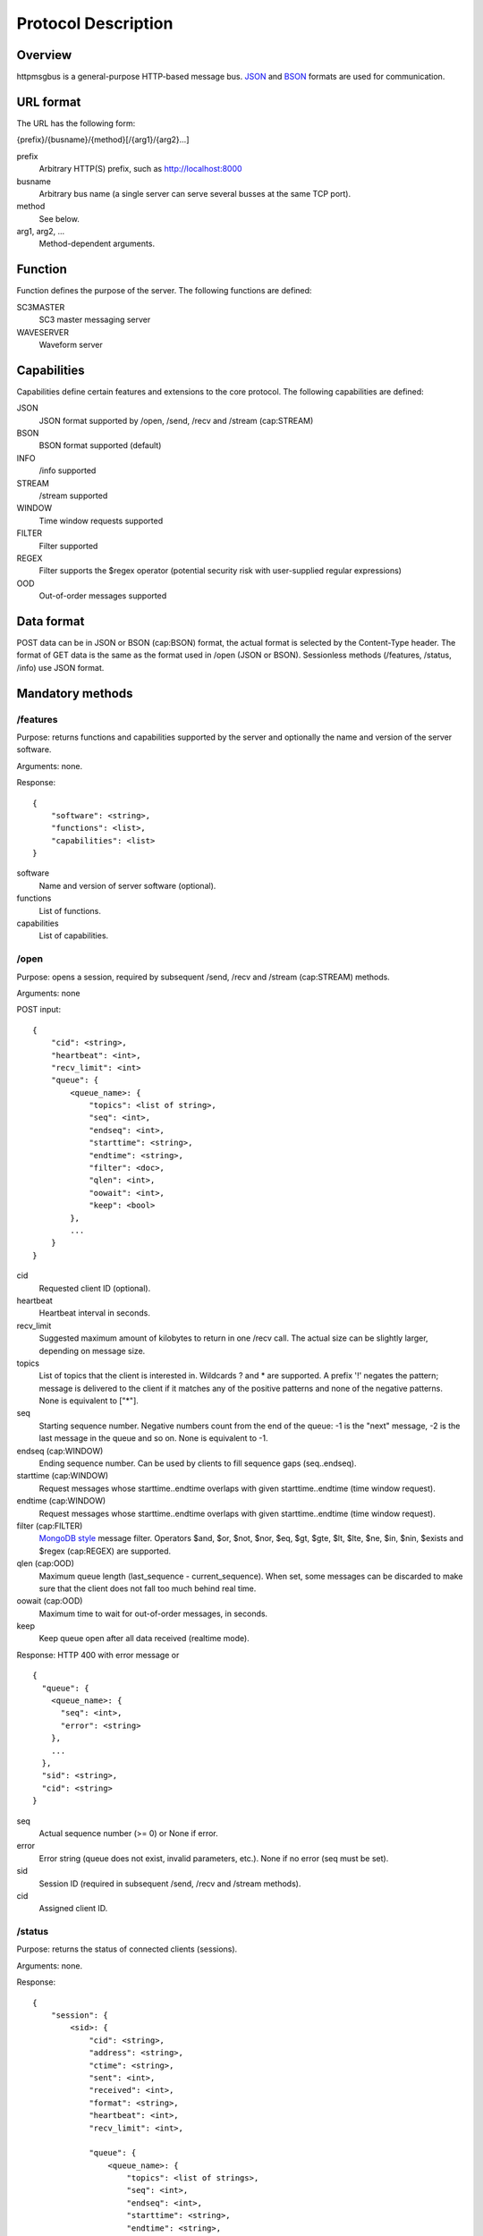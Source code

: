 .. _protocol:

********************
Protocol Description
********************

Overview
========

httpmsgbus is a general-purpose HTTP-based message bus. `JSON <http://json.org/>`_ and `BSON <http://bsonspec.org>`_ formats are used for communication.

URL format
==========

The URL has the following form:

{prefix}/{busname}/{method}[/{arg1}/{arg2}...]

prefix
  Arbitrary HTTP(S) prefix, such as http://localhost:8000

busname
  Arbitrary bus name (a single server can serve several busses at the same TCP port).

method
  See below.

arg1, arg2, ...
  Method-dependent arguments.

Function
========

Function defines the purpose of the server. The following functions are defined:

SC3MASTER
  SC3 master messaging server

WAVESERVER
  Waveform server

Capabilities
============

Capabilities define certain features and extensions to the core protocol. The following capabilities are defined:

JSON
  JSON format supported by /open, /send, /recv and /stream (cap:STREAM)

BSON
  BSON format supported (default)

INFO
  /info supported

STREAM
  /stream supported

WINDOW
  Time window requests supported

FILTER
  Filter supported

REGEX
  Filter supports the $regex operator (potential security risk with user-supplied regular expressions)

OOD
  Out-of-order messages supported

Data format
===========

POST data can be in JSON or BSON (cap:BSON) format, the actual format is selected by the Content-Type header. The format of GET data is the same as the format used in /open (JSON or BSON). Sessionless methods (/features, /status, /info) use JSON format.

Mandatory methods
=================

/features
*********

Purpose: returns functions and capabilities supported by the server and optionally the name and version of the server software.

Arguments: none.

Response:
::
  {
      "software": <string>,
      "functions": <list>,
      "capabilities": <list>
  }

software
  Name and version of server software (optional).

functions
  List of functions.

capabilities
  List of capabilities.

/open
*****

Purpose: opens a session, required by subsequent /send, /recv and /stream (cap:STREAM) methods.

Arguments: none

POST input:
::
  {
      "cid": <string>,
      "heartbeat": <int>,
      "recv_limit": <int>
      "queue": {
          <queue_name>: {
              "topics": <list of string>,
              "seq": <int>,
              "endseq": <int>,
              "starttime": <string>,
              "endtime": <string>,
              "filter": <doc>,
              "qlen": <int>,
              "oowait": <int>,
              "keep": <bool>
          },
          ...
      }
  }

cid
  Requested client ID (optional).

heartbeat
  Heartbeat interval in seconds.

recv_limit
  Suggested maximum amount of kilobytes to return in one /recv call. The actual size can be slightly larger, depending on message size.

topics
  List of topics that the client is interested in. Wildcards ? and * are supported. A prefix '!' negates the pattern; message is delivered to the client if it matches any of the positive patterns and none of the negative patterns. None is equivalent to ["*"].

seq
  Starting sequence number. Negative numbers count from the end of the queue: -1 is the "next" message, -2 is the last message in the queue and so on. None is equivalent to -1.

endseq (cap:WINDOW)
  Ending sequence number. Can be used by clients to fill sequence gaps (seq..endseq).

starttime (cap:WINDOW)
  Request messages whose starttime..endtime overlaps with given starttime..endtime (time window request).

endtime (cap:WINDOW)
  Request messages whose starttime..endtime overlaps with given starttime..endtime (time window request).

filter (cap:FILTER)
  `MongoDB style <https://docs.mongodb.org/manual/reference/operator/query/>`_ message filter. Operators $and, $or, $not, $nor, $eq, $gt, $gte, $lt, $lte, $ne, $in, $nin, $exists and $regex (cap:REGEX) are supported.

qlen (cap:OOD)
  Maximum queue length (last_sequence - current_sequence). When set, some messages can be discarded to make sure that the client does not fall too much behind real time.

oowait (cap:OOD)
  Maximum time to wait for out-of-order messages, in seconds.

keep
  Keep queue open after all data received (realtime mode).

Response: HTTP 400 with error message or
::
  {
    "queue": {
      <queue_name>: {
        "seq": <int>, 
        "error": <string>
      },
      ...
    }, 
    "sid": <string>,
    "cid": <string>
  }

seq
  Actual sequence number (>= 0) or None if error.

error
  Error string (queue does not exist, invalid parameters, etc.). None if no error (seq must be set).

sid
  Session ID (required in subsequent /send, /recv and /stream methods).

cid
  Assigned client ID.

/status
*******

Purpose: returns the status of connected clients (sessions).

Arguments: none.

Response:
::
  {
      "session": {
          <sid>: {
              "cid": <string>,
              "address": <string>,
              "ctime": <string>,
              "sent": <int>,
              "received": <int>,
              "format": <string>,
              "heartbeat": <int>,
              "recv_limit": <int>,

              "queue": {
                  <queue_name>: {
                      "topics": <list of strings>,
                      "seq": <int>,
                      "endseq": <int>,
                      "starttime": <string>,
                      "endtime": <string>,
                      "filter": <doc>,
                      "qlen": <int>,
                      "oowait": <int>,
                      "keep": <bool>,
                      "eof": <bool>
                  },
                  ...
              },
          },
          ...
      },
  }

address
  Address of peer in ip:port format.

ctime
  Time when the session was created.

sent
  Number of bytes sent (client->server), not accounting HTTP headers and compression.

received
  Number of bytes received (server->client), not accounting HTTP headers and compression.

format
  JSON or BSON.

eof
  End of stream reached.

The remaining attributes have the same meaning as in /open above.

/send
*****

Purpose: sends a message.

Arguments: /sid

sid
  The session ID received from /open.

POST input:
::
  {
    "type": <string>
    "queue": <string>
    "topic": <string>
    "seq": <int>
    "starttime": <int>
    "endtime": <int>
    "data": <doc>
  }

type
  Message type, eg., "SC3". Can be any string, except "HEARTBEAT" and "EOF".

queue
  Destination queue of the message, eg. "SC3MSG"

topic
  Optional topic/group of the message, eg., "PICK".

seq (cap:OOD)
  Optional sequence number of the message (if None or missing, the sequence number will be assigned by the server).

starttime (cap:WINDOW)
  Optional effective start time of the message.

endtime (cap:WINDOW)
  Optional effective end time of the message.

data
  Payload.

A heartbeat message can be sent to keep an idle session from expiring. The message is otherwise ignored by the server.
::
  {
    "type": "HEARTBEAT"
  }

JSON and BSON (cap:BSON) formats are supported. Multiple messages can be sent in one /send call; in case of BSON format, multiple messages must be concatenated. In case of JSON format, an array-style document must be sent (even if there is only a single message):
::
  {
    "0": <msg>,
    "1": <msg>,
    ...
  }

Response: HTTP 400 with error message or HTTP 204.

/recv
*****

Purpose: receive a message.

Arguments: /sid[/queue/seq]

sid
  The session ID received from /open.

queue/seq
  Queue and sequence number of the last message received to ensure continuity in case of network errors (due to buffering, the server can otherwise not be sure that all messages have reached the client).

If sid is not known to server, HTTP 400 is returned and the client should proceed with /open to create a new session.

If queue/seq does not match queue/seq of last message sent, HTTP 400 is returned and the client should proceed with /open to create a new session. However, if queue/seq does match an earlier object, the server may roll back and continue.

Response: HTTP 400 with error message or
::
  {
    "type": <string>
    "queue": <string>
    "topic": <string>
    "sender": <string>
    "seq": <int>
    "starttime": <int>
    "endtime": <int>
    "data": <doc>
  }

sender
  client ID of the sending client.

The remaining attributes have the same meaning as in /post. 

Two special values are defined for type:

HEARTBEAT
  Heartbeat message.
EOF (cap:WINDOW)
  End of time window (or endseq) reached.

/recv blocks until at least one message (incl. HEARTBEAT) is available and then returns one or more messages. In case of JSON format, an array-style document is returned (even if the response only contains a single message):
::
  {
    "0": <msg>,
    "1": <msg>,
    ...
  }

Optional methods
================

/info (cap:INFO)
****************

Purpose: returns the list of queues and topics and available data.

Arguments: none.

Response:
::
  {
    "queue": {
      <queue_name>: {
          "startseq": <int>,
          "starttime": <string>,
          "endseq": <int>,
          "endtime": <string>,
          "topics": {
              <topic>: {
                  "starttime": <string>,
                  "endtime": <string>
              },
              ...
          },
      },
      ...
  }
      
startseq
  Sequence number of the first message in queue.

starttime
  Start time of the first message in queue if defined, otherwise null.

endseq
  Sequence number of the last message in queue + 1.

endtime
  End time of the last message in queue if defined, otherwise null.

topics
  Topics in the queue with optional starttime and endtime. The set of topics may not be exhaustive (a perfect implementation requires scanning the whole queue or using separate databases to keep track of available topics).

/stream (cap:STREAM)
********************

Works like /recv, except that /stream sends an endless stream of messages and never returns. In case of JSON format, an array-style document is returned; since the document has no end, only a progressive JSON parser would be useful.
